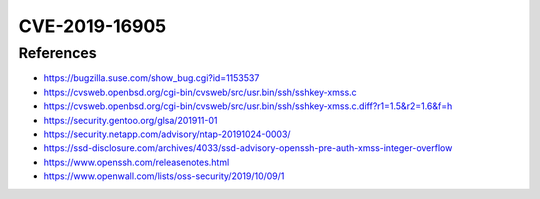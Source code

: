 CVE-2019-16905
==============

.. raw:: html

    <div class="card card-margin">
        <div class="card-header no-border">
            <h5 class="card-title cve-title">CVE-2019-16905</h5>
        </div>
        <div class="card-body pt-0">
            <div class="widget-49">
                <div class="widget-49-title-wrapper">
                    <div class="widget-49-date-primary">
                        <span class="widget-49-date-day">7.8</span>
                        <span class="widget-49-date-month">CVSS</span>
                    </div>
                    <div class="widget-49-meeting-info">
                        <span class="widget-49-pro-title"><b>Vector:</b> CVSS:3.1/AV:L/AC:L/PR:L/UI:N/S:U/C:H/I:H/A:H</span>
                        <span class="widget-49-meeting-time">
                            <a href="https://nvd.nist.gov/vuln/detail/CVE-2019-16905">https://nvd.nist.gov/vuln/detail/CVE-2019-16905</a>
                        </span>
                    </div>
                </div>
                <p class="widget-49-meeting-integration">
                    <i class="far fa-times-circle"></i> not integrated in SSH-MITM server
                </p>
                <p class="widget-49-meeting-text">
                    OpenSSH 7.7 through 7.9 and 8.x before 8.1, when compiled with an experimental key type, has a pre-authentication integer overflow if a client or server is configured to use a crafted XMSS key. This leads to memory corruption and local code execution because of an error in the XMSS key parsing algorithm. NOTE: the XMSS implementation is considered experimental in all released OpenSSH versions, and there is no supported way to enable it when building portable OpenSSH.
                </p>
                <span class="widget-49-pro-title"><b>Affected Software:</b></span>
                <ul class="widget-49-meeting-points">
                    <li class="widget-49-meeting-item"><b>OpenSSH</b> 7.7 - 7.9 &amp; 8.0 - 8.1 </li>
                </ul>
            </div>
        </div>
    </div>



References
----------

* https://bugzilla.suse.com/show_bug.cgi?id=1153537
* https://cvsweb.openbsd.org/cgi-bin/cvsweb/src/usr.bin/ssh/sshkey-xmss.c
* https://cvsweb.openbsd.org/cgi-bin/cvsweb/src/usr.bin/ssh/sshkey-xmss.c.diff?r1=1.5&r2=1.6&f=h
* https://security.gentoo.org/glsa/201911-01
* https://security.netapp.com/advisory/ntap-20191024-0003/
* https://ssd-disclosure.com/archives/4033/ssd-advisory-openssh-pre-auth-xmss-integer-overflow
* https://www.openssh.com/releasenotes.html
* https://www.openwall.com/lists/oss-security/2019/10/09/1